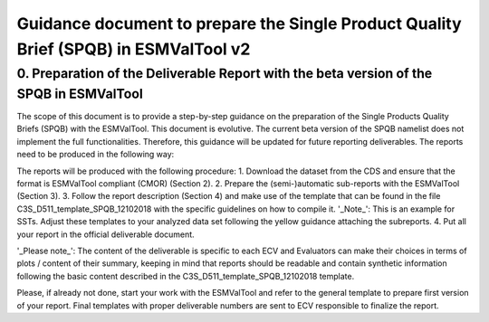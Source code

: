 Guidance document to prepare the Single Product Quality Brief (SPQB) in ESMValTool v2
=====================================================================================

0. Preparation of the Deliverable Report with the beta version of the SPQB in ESMValTool
----------------------------------------------------------------------------------------
The scope of this document is to provide a step-by-step guidance on the preparation of the Single Products Quality Briefs (SPQB) with the ESMValTool. This document is evolutive. The current beta version of the SPQB namelist does not implement the full functionalities. Therefore, this guidance will be updated for future reporting deliverables. The reports need to be produced in the following way:

The reports will be produced with the following procedure:
1.	Download the dataset from the CDS and ensure that the format is ESMValTool compliant (CMOR) (Section 2).
2.	Prepare the (semi-)automatic sub-reports with the ESMValTool (Section 3).
3.	Follow the report description (Section 4) and make use of the template that can be found in the file C3S_D511_template_SPQB_12102018 with the specific guidelines on how to compile it. '_Note_': This is an example for SSTs. Adjust these templates to your analyzed data set following the yellow guidance attaching the subreports.
4.	Put all your report in the official deliverable document.

'_Please note_': The content of the deliverable is specific to each ECV and Evaluators can make their choices in terms of plots / content of their summary, keeping in mind that reports should be readable and contain synthetic information following the basic content described in the C3S_D511_template_SPQB_12102018 template.

Please, if already not done, start your work with the ESMValTool and refer to the general template to prepare first version of your report. Final templates with proper deliverable numbers are sent to ECV responsible to finalize the report.

